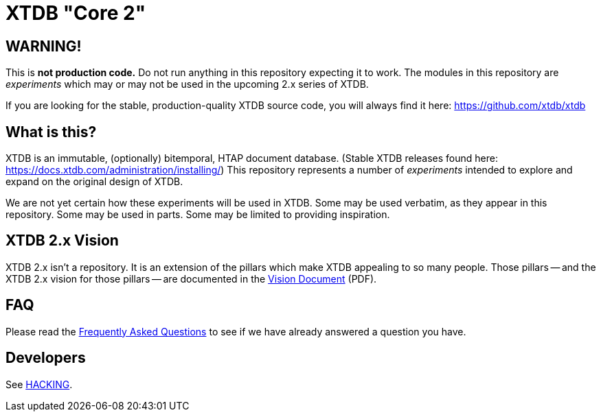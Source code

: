 = XTDB "Core 2"

== WARNING!

This is **not production code.**
Do not run anything in this repository expecting it to work.
The modules in this repository are _experiments_ which may or may not be used in the upcoming 2.x series of XTDB.

If you are looking for the stable, production-quality XTDB source code, you will always find it here: https://github.com/xtdb/xtdb

==  What is this?

XTDB is an immutable, (optionally) bitemporal, HTAP document database.
(Stable XTDB releases found here: https://docs.xtdb.com/administration/installing/)
This repository represents a number of _experiments_ intended to explore and expand on the original design of XTDB.

We are not yet certain how these experiments will be used in XTDB.
Some may be used verbatim, as they appear in this repository.
Some may be used in parts.
Some may be limited to providing inspiration.

== XTDB 2.x Vision

XTDB 2.x isn't a repository.
It is an extension of the pillars which make XTDB appealing to so many people.
Those pillars -- and the XTDB 2.x vision for those pillars -- are documented in the https://xtdb.com/vision-doc.pdf[Vision Document] (PDF).

== FAQ

Please read the https://github.com/xtdb/core2/blob/readme_new/FAQ.adoc[Frequently Asked Questions] to see if we have already answered a question you have.

== Developers

See https://github.com/xtdb/core2/blob/readme_new/HACKING.adoc[HACKING].
